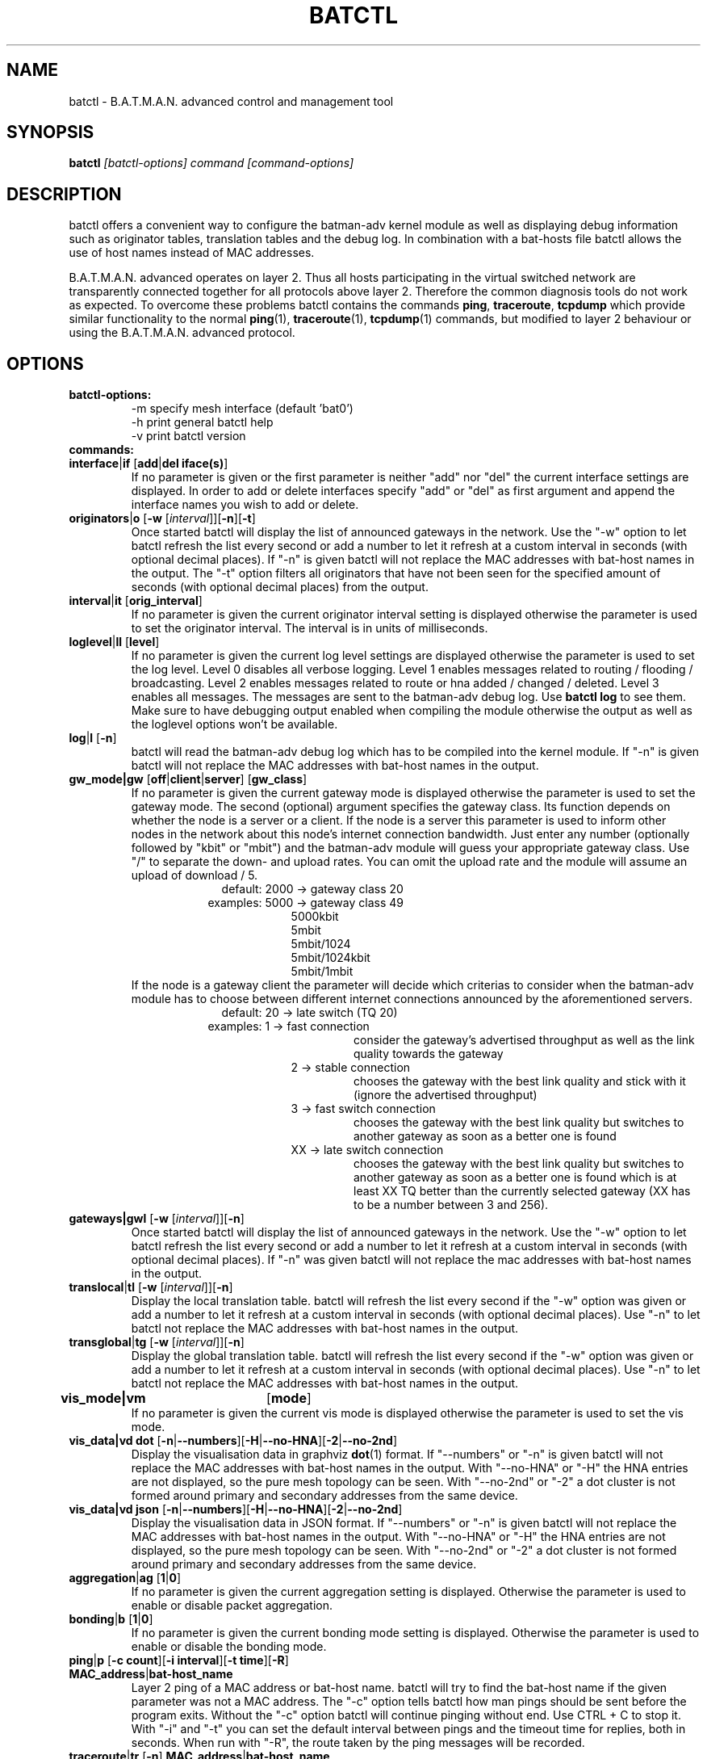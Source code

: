 .\"                                      Hey, EMACS: -*- nroff -*-
.\" First parameter, NAME, should be all caps
.\" Second parameter, SECTION, should be 1-8, maybe w/ subsection
.\" other parameters are allowed: see man(7), man(1)
.TH "BATCTL" "8" "Jan 04, 2010" "Linux" "B.A.T.M.A.N. Advanced Control Tool"
.\" Please adjust this date whenever revising the manpage.
.\"
.\" Some roff macros, for reference:
.\" .nh        disable hyphenation
.\" .hy        enable hyphenation
.\" .ad l      left justify
.\" .ad b      justify to both left and right margins
.\" .nf        disable filling
.\" .fi        enable filling
.\" .br        insert line break
.\" .sp <n>    insert n+1 empty lines
.\" for manpage-specific macros, see man(7)
.\" --------------------------------------------------------------------------
.\" Process this file with
.\" groff -man batctl.8 -Tutf8
.\" --------------------------------------------------------------------------
.ad l
.SH NAME
batctl \- B.A.T.M.A.N. advanced control and management tool
.SH SYNOPSIS
.B batctl
.I [\fIbatctl\-options\fP]\ \fIcommand\fP\ [\fIcommand\-options\fP]
.br
.SH DESCRIPTION
batctl offers a convenient way to configure the batman\-adv kernel
module as well as displaying debug information such as originator
tables, translation tables and the debug log. In combination with a
bat\-hosts file batctl allows the use of host names instead of MAC
addresses.
.PP
B.A.T.M.A.N. advanced operates on layer 2. Thus all hosts
participating in the virtual switched network are transparently
connected together for all protocols above layer 2. Therefore the
common diagnosis tools do not work as expected. To overcome these
problems batctl contains the commands \fBping\fP, \fBtraceroute\fP,
\fBtcpdump\fP which provide similar functionality to the normal
\fBping\fP(1), \fBtraceroute\fP(1), \fBtcpdump\fP(1) commands, but
modified to layer 2 behaviour or using the B.A.T.M.A.N. advanced
protocol.
.PP
.PP
.SH OPTIONS
.TP
.I \fBbatctl\-options:
\-m     specify mesh interface (default 'bat0')
.br
\-h     print general batctl help
.br
\-v     print batctl version
.br
.TP
.I \fBcommands:
.IP "\fBinterface\fP|\fBif\fP     [\fBadd\fP|\fBdel iface(s)\fP]"
If no parameter is given or the first parameter is neither "add" nor "del" the current interface settings are displayed. In order to add or delete interfaces specify "add" or "del" as first argument and append the interface names you wish to add or delete.
.br
.IP "\fBoriginators\fP|\fBo\fP    [\fB\-w\fP [\fI\interval\fP]][\fB\-n\fP][\fB\-t\fP]"
Once started batctl will display the list of announced gateways in the network. Use the "\-w" option to let batctl refresh the list every second or add a number to let it refresh at a custom interval in seconds (with optional decimal places). If "\-n" is given batctl will not replace the MAC addresses with bat\-host names in the output. The "\-t" option filters all originators that have not been seen for the specified amount of seconds (with optional decimal places) from the output.
.br
.IP "\fBinterval\fP|\fBit\fP      [\fBorig_interval\fP]"
If no parameter is given the current originator interval setting is displayed otherwise the parameter is used to set the originator interval. The interval is in units of milliseconds.
.br
.IP "\fBloglevel\fP|\fBll\fP      [\fBlevel\fP]"
If no parameter is given the current log level settings are displayed otherwise the parameter is used to set the log level. Level 0 disables all verbose logging. Level 1 enables messages related to routing / flooding / broadcasting. Level 2 enables messages related to route or hna added / changed / deleted. Level 3 enables all messages. The messages are sent to the batman-adv debug log. Use \fBbatctl log\fP to see them. Make sure to have debugging output enabled when compiling the module otherwise the output as well as the loglevel options won't be available.
.br
.IP "\fBlog\fP|\fBl\fP            [\fB\-n\fP]\fP"
batctl will read the batman-adv debug log which has to be compiled into the kernel module. If "\-n" is given batctl will not replace the MAC addresses with bat\-host names in the output.
.br
.IP "\fBgw_mode|gw\fP       [\fBoff\fP|\fBclient\fP|\fBserver\fP] [\fBgw_class\fP]\fP"
If no parameter is given the current gateway mode is displayed otherwise the parameter is used to set the gateway mode. The second (optional) argument specifies the gateway class. Its function depends on whether the node is a server or a client. If the node is a server this parameter is used to inform other nodes in the network about this node's internet connection bandwidth. Just enter any number (optionally followed by "kbit" or "mbit") and the batman-adv module will guess your appropriate gateway class. Use "/" to separate the down\(hy and upload rates. You can omit the upload rate and the module will assume an upload of download / 5.
.RS 17
default: 2000 \-> gateway class 20
.RE
.RS 16
examples: 5000 \-> gateway class 49
.RE
.RS 25
 5000kbit
 5mbit
 5mbit/1024
 5mbit/1024kbit
 5mbit/1mbit
.RE
.RS 7
If the node is a gateway client the parameter will decide which criterias to consider when the batman-adv module has to choose between different internet connections announced by the aforementioned servers.
.RE
.RS 17
default: 20 \-> late switch (TQ 20)
.RE
.RS 16
examples:  1 -> fast connection
.RS 16
consider the gateway's advertised throughput as well as the link quality towards the gateway
.RE
.RE
.RS 25
 2  \-> stable connection
.RS 7
chooses the gateway with the best link quality and stick with it (ignore the advertised throughput)
.RE
 3  \-> fast switch connection
.RS 7
chooses the gateway with the best link quality but switches to another gateway as soon as a better one is found
.RE
 XX \-> late switch connection
.RS 7
chooses the gateway with the best link quality but switches to another gateway as soon as a better one is found which is at least XX TQ better than the currently selected gateway (XX has to be a number between 3 and 256).
.RE
.RE
.br
.IP "\fBgateways|gwl\fP     [\fB\-w\fP [\fI\interval\fP]][\fB\-n\fP]"
Once started batctl will display the list of announced gateways in the network. Use the "\-w" option to let batctl refresh the list every second or add a number to let it refresh at a custom interval in seconds (with optional decimal places). If "\-n" was given batctl will not replace the mac addresses with bat\-host names in the output.
.br
.IP "\fBtranslocal\fP|\fBtl\fP    [\fB\-w\fP [\fI\interval\fP]][\fB\-n\fP]"
Display the local translation table. batctl will refresh the list every second if the "\-w" option was given or add a number to let it refresh at a custom interval in seconds (with optional decimal places). Use "\-n" to let batctl not replace the MAC addresses with bat\-host names in the output.
.br
.IP "\fBtransglobal\fP|\fBtg\fP   [\fB\-w\fP [\fI\interval\fP]][\fB\-n\fP]"
Display the global translation table. batctl will refresh the list every second if the "\-w" option was given or add a number to let it refresh at a custom interval in seconds (with optional decimal places). Use "\-n" to let batctl not replace the MAC addresses with bat\-host names in the output.
.br
.IP "\fBvis_mode|vm\fP	  [\fBmode\fP]\fP"
If no parameter is given the current vis mode is displayed otherwise the parameter is used to set the vis mode.
.br
.IP "\fBvis_data|vd dot\fP  [\fB\-n\fP|\fB\-\-numbers\fP][\fB\-H\fP|\fB\-\-no-HNA\fP][\fB\-2\fP|\fB\-\-no-2nd\fP]"
Display the visualisation data in graphviz \fBdot\fP(1) format. If
"\-\-numbers" or "\-n" is given batctl will not replace the MAC
addresses with bat-host names in the output. With "\-\-no-HNA" or
"\-H" the HNA entries are not displayed, so the pure mesh topology can
be seen. With "\-\-no-2nd" or "\-2" a dot cluster is not formed around
primary and secondary addresses from the same device.
.br
.IP "\fBvis_data|vd json\fP [\fB\-n\fP|\fB\-\-numbers\fP][\fB\-H\fP|\fB\-\-no-HNA\fP][\fB\-2\fP|\fB\-\-no-2nd\fP]"
Display the visualisation data in JSON format. If "\-\-numbers" or
"\-n" is given batctl will not replace the MAC addresses with bat-host
names in the output. With "\-\-no-HNA" or "\-H" the HNA entries are
not displayed, so the pure mesh topology can be seen. With
"\-\-no-2nd" or "\-2" a dot cluster is not formed around primary and
secondary addresses from the same device.
.br
.IP "\fBaggregation\fP|\fBag\fP   [\fB1\fP|\fB0\fP]"
If no parameter is given the current aggregation setting is displayed. Otherwise the parameter is used to enable or disable packet aggregation.
.br
.IP "\fBbonding\fP|\fBb\fP        [\fB1\fP|\fB0\fP]"
If no parameter is given the current bonding mode setting is displayed. Otherwise the parameter is used to enable or disable the bonding mode.
.br
.IP "\fBping\fP|\fBp\fP           [\fB\-c count\fP][\fB\-i interval\fP][\fB\-t time\fP][\fB\-R\fP] \fBMAC_address\fP|\fBbat\-host_name\fP"
Layer 2 ping of a MAC address or bat\-host name.  batctl will try to
find the bat\-host name if the given parameter was not a MAC
address. The "\-c" option tells batctl how man pings should be sent
before the program exits. Without the "\-c" option batctl will continue
pinging without end. Use CTRL + C to stop it.  With "\-i" and "\-t"
you can set the default interval between pings and the timeout time
for replies, both in seconds. When run with "\-R", the route taken by
the ping messages will be recorded.
.br
.IP "\fBtraceroute\fP|\fBtr\fP    [\fB\-n\fP] \fBMAC_address\fP|\fBbat\-host_name\fP"
Layer 2 traceroute to a MAC address or bat\-host name. batctl will try
to find the bat\-host name if the given parameter was not a MAC
address. batctl will send 3 packets to each host and display the
response time. If "\-n" is given batctl will not replace the MAC
addresses with bat\-host names in the output.
.br
.IP "\fBtcpdump\fP|\fBtd\fP       [\fB\-p filter\fP][\fB\-n\fP] \fBinterface ...\fP"
batctl will display all packets that are seen on the given
interface(s). The "\-p" options allows the filtering of certain packet
types: 1 - batman ogm packets, 2 - batman icmp packets, 4 - unicast
packets, 8 - broadcast packets, 16 - vis packets, and 32 - none batman
packets. These numbers can be added to filter more than one packet
type, e.g. use "\-p 3" to display batman ogm packets and batman icmp
packets only. If "\-n" is given batctl will not replace the MAC
addresses with bat\-host names in the output.
.br
.IP "\fBbisect\fP           [\fB\-l MAC\fP][\fB\-t MAC\fP][\fB\-r MAC\fP][\fB\-s min\fP [\fB\- max\fP]][\fB\-o MAC\fP][\fB\-n\fP] \fBlogfile1\fP [\fBlogfile2\fP ... \fBlogfileN\fP]"
Analyses the logfiles to build a small internal database of all sent
sequence numbers and routing table changes. This database can then be
analyzed in a number of different ways. With "\-l" the database can be
used to search for routing loops. Use "\-t" to trace OGMs of a host
throughout the network. Use "\-r" to display routing tables of the
nodes. The option "\-s" can be used to limit the output to a range of
sequence numbers, between min and max, or to one specific sequence
number, min. Furthermore using "\-o" you can filter the output to a
specified originator. If "\-n" is given batctl will not replace the
MAC addresses with bat\-host names in the output.
.br
.SH FILES
.TP
.I "\fBbat-hosts\fP"
This file is similar to the /etc/hosts file. You can write one MAC
address and one host name per line. batctl will search for bat-hosts
in /etc, your home directory and the current directory. The found data
is used to match MAC address to your provided host name or replace MAC
addresses in debug output and logs. Host names are much easier to
remember than MAC addresses.
.SH SEE ALSO
.BR ping (1),
.BR traceroute (1),
.BR tcpdump (1),
.BR dmesg (1),
.BR dot (1)
.SH AUTHOR
batctl was written by Andreas Langer <a.langer@q-dsl.de> and Marek
Lindner <lindner_marek@yahoo.de>.
.PP
This manual page was written by Simon Wunderlich
<siwu@hrz.tu-chemnitz.de>, Marek Lindner <lindner_marek@yahoo.de> and
Andrew Lunn <andrew@lunn.ch>
